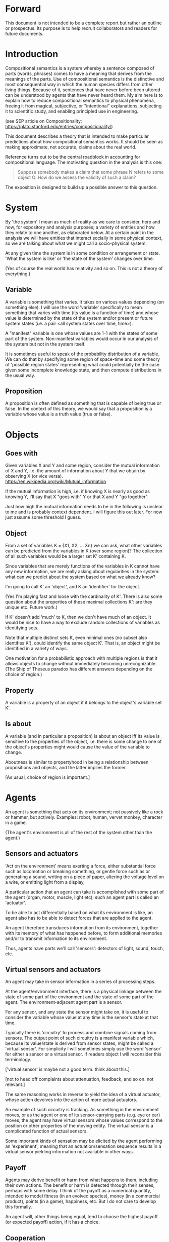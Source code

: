 #+TITLE Demystifying compositional semantics - a prospectus

* Forward

This document is not intended to be a complete report but rather an
outline or prospectus.  Its purpose is to help recruit collaborators
and readers for future documents.

* Introduction

Compositional semantics is a system whereby a sentence composed 
of parts (words, phrases) comes to have a meaning that derives from
the meanings 
of the parts.  Use of compositional semantics is the distinctive and
most consequential way in which the human species differs from other
living things.  Because of it, sentences that have
never before been uttered can be understood by agents that have never
heard them. My aim here is to explain how to reduce compositional
semantics to physical phenomena, freeing it from
magical, subjective, or "intentional" explanations,
subjecting it to scientific study, and enabling principled use in
engineering.

(see SEP article on Compositionality: https://plato.stanford.edu/entries/compositionality/)

This document describes a theory that is intended to make particular
predictions about how compositional semantics works.  It should be seen as making
approximate, not accurate, claims about the real world.

Reference turns out to be the central roadblock in accounting for
compositional language.  The motivating question in the analysis is this one:

    #+BEGIN_QUOTE
    Suppose somebody makes a claim that some phrase N refers to some
    object O.  How do we assess the validity of such a claim?
    #+END_QUOTE

The exposition is designed to build up a possible answer to this
question.

* System

By 'the system' I mean as much of reality as we care to consider, here
and now, for expository and analysis purposes; a variety of entities
and how they relate to one another, as elaborated below.  At a certain
point in the analysis we will have entities that interact socially in
some physical context, so
we are talking about what we might call a socio-physical system.

At any given time the system is in some condition or arrangement or
state.  'What the system is like' or 'the state of the system' changes over time.

(Yes of course the real world has relativity and so on.  This is not a
theory of everything.)

** Variable

A variable is something that varies.  It takes on various values
depending (on something else).  I will use the word 'variable'
specifically to mean something that varies with time (its value is a
function of time) and whose value is determined by the state of the
system and/or present or future system states (i.e. a pair <all system
states over time, time>).

A "manifest" variable is one whose values are 1-1 with the states of
some part of the system.  Non-manifest variables would occur in our
analysis of the system but not in the system itself.

It is sometimes useful to speak of the probability distribution of a
variable.  We can do that by specifying some region of space-time and
some theory of 'possible region states' representing what could
potentially be the case given some incomplete knowledge state, and
then compute distributions in the usual way.

** Proposition

A proposition is often defined as something that is capable of being
true or false.  In the context of this theory, we would say that a
proposition is a variable whose value is a truth value (true or
false).

* Objects
** Goes with

Given variables X and Y and some region, consider the
mutual information of X and Y, i.e. the amount of information about Y
that we obtain by observing X (or vice versa).
https://en.wikipedia.org/wiki/Mutual_information

If the mutual information is high, i.e. if knowing X is nearly as good
as knowing Y, I'll say that X "goes with" Y or that X and Y "go
together".

Just how high the mutual information needs to be in the following is
unclear to me and is probably context dependent.  I will figure this
out later.  For now just assume some threshold I guess.

** Object

From a set of variables K = {X1, X2, ... Xn} we can ask, what other
variables can be predicted from the variables in K (over some region)?
The collection of all such variables would be a larger set K'
containing K.

Since variables that are merely functions of the variables in K cannot
have any new information, we are really asking about regularities in
the system: what can we predict about the system based on what we
already know?

I'm going to call K' an 'object', and K an 'identifier' for the object.

(Yes I'm playing fast and loose with the cardinality of K'.  There is
also some question about the properties of these maximal collections
K': are they unique etc.  Future work.)

If K' doesn't add 'much' to K, then we don't have much of an object.
It would be nice to have a way to exclude random collections of
variables as identifying sets.

Note that multiple distinct sets K, even minimal ones (no subset
also identifies K'), could identify the same object K'.  That is, an
object might be identified in a variety of ways.

One motivation for a probabilistic approach with multiple regions is
that it allows objects to change without immediately becoming
unrecognizable.  (The Ship of Theseus paradox has different answers
depending on the choice of region.)

** Property

A variable is a property of an object if it belongs to the object's
variable set K'.

** Is about

A variable (and in particular a proposition) is about an object iff
its value is sensitive to the properties of the object, i.e. there is
some change to one of the object's properties might would
cause the value of the variable to change.

Aboutness is similar to propertyhood in being a relationship between
propositions and objects, and the latter implies the former.

[As usual, choice of region is important.]

* Agents

An agent is something that acts on its environment; not passively like a
rock or hammer, but actively.  Examples: robot, human, vervet monkey,
character in a game.

(The agent's environment is all of the rest of the system other than
the agent.)

** Sensors and actuators

'Act on the environment' means exerting a force, either substantial force
such as locomotion or breaking something, or gentle force such as
or generating a sound,
writing on a piece of paper, 
altering the voltage level on a wire, 
or emitting light from a display,

A particular action that an agent can take is accomplished with some
part of the agent (organ, motor, muscle, light etc); such an agent
part is called an 'actuator'.

To be able to act differentially based on what its environment is
like, an agent also has to be able to detect forces that are applied
to the agent.  

An agent therefore transduces information from its environment,
together with its memory of what has happened before, to form
additional memories and/or to transmit information to its environment.

Thus, agents have parts we'll call 'sensors': detectors of light,
sound, touch, etc.

** Virtual sensors and actuators

An agent may take in sensor information in a series of processing steps.

At the agent/environment interface, there is a physical linkage
between the state of some part of the environment and the state of
some part of the agent.  The environment-adjacent agent part
is a sensor.

For any sensor, and any state the sensor might take on, it is useful
to consider the variable whose value at any time is the sensor's state
at that time.

Typically there is 'circuitry' to process and combine signals coming
from sensors.  The output point of such circuitry is a manifest
variable which, because its value/state is derived from sensor states,
might be called a 'virtual sensor'.  For simplicity I will sometimes
simply use the word 'sensor' for either a sensor or a virtual sensor.
If readers object I will reconsider this terminology.

['virtual sensor' is maybe not a good term.  think about this.]

[not to head off complaints about attenuation, feedback, and so on.
not relevant.]

The same reasoning works in reverse to yield the idea of a virtual
actuator, whose action devolves into the action of more actual
actuators.

An example of such circuitry is tracking.  As something in the
environment moves, or as the agent or one of its sensor-carrying parts
(e.g. eye or ear) moves, the agent may have virtual sensors whose
values correspond to the position or other properties of the moving
entity.  The virtual sensor is a complicated function of actual
sensors.

Some important kinds of sensation may be elicited by the agent
performing an 'experiment', meaning that an actuation/sensation
sequence results in a virtual sensor yielding information not
available in other ways.

** Payoff

Agents may derive benefit or harm from what happens to them, including
their own actions.  The benefit or harm is detected through their
senses, perhaps with some delay.  I think of the payoff as a numerical
quantity, intended to model fitness (in an evolved species), money (in
a commercial product), points (in a game), happiness, etc.  But I do
not care to develop this formally.

An agent will, other things being equal, tend to choose the highest
payoff (or expected payoff) action, if it has a choice.

** Cooperation

When two agents interact, the interaction is called cooperative if the
payoff to both agents is positive.  Otherwise, it is ... not.

When the payoff is positive for one but not the other, the
interaction is exploitative.  Such an interaction pattern can only be
maintained by restricting the "victim's" choices so that the desired
outcome has the highest payoff for them even though that payoff is
negative.

Voluntary non-cooperative interactions tend to be extinguished over
time, since the losing agent will tend to learn to stay out of them.

Ordinarily we would judge cooperation by intent; that is, an agent
might intend to produce positive payoffs, but might 'make a mistake'
or 'be the victim of bad information' or the interaction might not
turn out well due to 'bad luck'.  We might still call their behavior
cooperative.  If cooperation were the focus of this prospectus, it
would be important to distinguish factual payoff from expected payoff.

* Perception

** Object hypothesis

Common sense tells us that agents perceive objects, but this has to be
explained in terms of the apparatus built up so far (variables,
sensors, ...).

Sensors obtain information from the agent's environment by relaying
state across the agent/environment boundary.  The agent can detect
which variables (thus read) 'go with' which other ones (are predictive
of the others, similar to 'correlated'), and we can suppose that they
form 'object hypotheses' consisting of variables that they know about
that go together.  Object hypotheses help them make predictions, and
better predictions lead to higher payoffs.

If two agents are together in a region, they are 'likely' to form
similar object hypotheses when 'looking at' the same parts of the
region, even if they have different types of sensors.  This is because
forces arising from some single 'real' object (one that you and I
would recognize as such) lead to peripheral sensations for both
agents.  Manifest variables in an object hypothesis 'go with'
theoretical variables derived from an object's state.

However, agreement on object hypotheses is by no means guaranteed.
Agents are always dealing with incomplete information and can in good
faith reach different conclusions in the same situation.

* Communication
** Channel

A channel connects two agents A and B so that they can interact.  One
agent, the 'speaker' or 'sender' or 'writer', can change the state of
the channel, and the other, the 'listener' or 'receiver' or 'reader',
can sense the state.

B is thereby connected indirectly to A's actuators, and A is connected
indirectly to B's sensors.  The forces involved are typically gentle.
Communication does not result in any direct physical payoff or loss to
the participants [notwithstanding the 'handicap principle' and
expensive media; TBD].

** Sentence

The state of a channel is called a 'call' or a 'sentence' or a 'message'.

An 'atomic' sentence is one without independently meaningful parts
(e.g. the call of a vervet monkey, cry of a baby, or an emergency word
like "help!").  A 'compound' or 'composed' sentence is one with parts
(as in a multi-word sentence uttered by an adult human or robot).

** Sayability

Suppose A is communicating with B over a channel.
A sentence is sayable in a context if, when A says it, the
outcome is a cooperative (positive payoff) interaction between A and B.

A positive payoff to B can result if the sentence 'provides useful
information'.  A is acting, in effect, as an extension of B's sensors.
Such sentences are called declarative.  They have an expected positive
payoff to B.  A may receive an indirect positive payoff via
reciprocation, inclusive fitness, amortization, or in some other way.

A positive payoff to A can result from B doing something on A's
behalf.  B is acting, in effect, as an extension of A's actuators.  We
call these imperative sentences.  They have an expected positive
payoff to A, and an indirect payoff to B.

A question is an imperative sentence that requests information (an
answer).

Conventionally we would speak of a sentence being true, rather than
being sayable, but there is no effective way to assess truth other
than by looking at whether the sentence has a 'good' vs. 'bad'
payoffs.  Sayability is an idea that makes sense in terms of biology
and evolution; it does not require appeal to cognition or metaphysics.
This is not to say truth is meaningless or arbitrary; it is just not
helpful in this analysis to attribute it to the agents' communication.

In many situations it would be natural to use sayability as evidence
of truth, and non-sayability as evidence of falsity, so it is easy and
probably not too harmful to confuse sayability and truth.

Sayability may not be directly observable, but we can gather evidence
about it.
  1. If an agent says S, it is probably sayable (in that context).
  2. If an agent does not say S when otherwise it might, maybe it's
     not sayable.
  3. If we have a way to ask an agent whether it thinks it would be OK
     to say S (if S is sayable), we might simply ask it.
  4. Of course, we can try to measure payoffs directly.

Whether sayability is a property of a sentence depends on whether the
region in question contains variation in the meaning of the sentence
(e.g. if there are multiple languages).

** Sentence meaning

The meaning of a sentence is a proposition; specifically, a
proposition that is true if and only if the sentence is sayable.

Presumably the sentence is sayable (or not) _because_ the proposition
is true (false), but such causation would usually be complex.
Fortunately we don't need to understand what the causation is.

** Language

A language is a set of practices used by individual agents in
communicating with another agent.  From the perspective of this point
in the exposition, a language would be simply a correspondence between
a number of sentences and their meanings, but we would want to expand
this to other practices as we look further.

** Community

In principle, language could be negotiated independently between each
pair of communicators, but in practice the is little cost and enormous
benefit for an agent to be able to use the same language with multiple
speakers.  Doing so reduces learning time and the potential for
mistakes.  An agent can learn language from one source and then
practice it with another.  In a community of language users there may
be discrepancies to deal with between different communicator pairs,
but these can be treated either as inconsistencies to be 'corrected',
or as exceptions that just have to be remembered.

* Compositional communication
** Sentence parts

Sentences in natural language come in a variety of compositional
forms, but the canonical structure of a subject phrase composed with a
predicate phrase is at the core of language; everything else
(prepositional clauses, conjunctions, appositives, etc.) is an
elaboration.  I will stick to the canonical form because my aim is
only to explain reference, not all of language.

** Reference

We come to the motivating question now: Suppose somebody makes a claim
that some phrase N refers to some object O.  How do we assess the
validity of such a claim?

To drive home that this is a rigorous question free of metaphysics, we
can put it in software engineering terms: Suppose a piece of software
is said to use phrase N to refer to some object O.  How do we write a
unit test for that property?  Or, how would we detect a bug in the
program caused by an error in reference?

The theory leads to the following definition of reference:

    #+BEGIN_QUOTE
    A noun phrase N refers to object O iff for every sentence S having
    N as its subject phrase, S means a proposition that is about O.
    #+END_QUOTE

(See above for 'means', 'proposition', and 'about'.)

This would predict, for example, that in learning 'what N refers to', an
agent learns the sayability of a number of sentences S that lexically
include N, and interpolates an object hypothesis (the referent of N)
that goes with the propositions that are the meanings of the sentences
S.

Every part of the theory rests on a foundation of variables, sentences,
and sayability.  These are all external phenomena that can be observed
and measured.  There is no appeal to 'mental models' or 'concepts'.

We are led to this reduction because the theory provides no
other way to define reference.

How well this matches the way "reference" is used in ordinary language
remains to be seen.

** Predication

For compositionality, we need for both subjects and predicates to have
meaning that enables their use in new sentences.  Object hypotheses
liberate noun phrases from the sentences they inhabit and permit them
to join with new predicates, but we must also have some theory of the
independence of predicates.

I've been so busy with reference I haven't had time to nail this down.
But my feeling is that it will end up being much easier than
reference.  My working hypothesis is that a predicate is best modeled
as a 'procedure' that acts quasi-computationally on an object
hypothesis to yield a truth value.

(Actually an agent will have multiple 'competencies' around subjects
and predicates, not just for assessing truth/sayability but also for bringing it
about, as for the interpretation of imperatives.)

An important case to consider is requests to make things.  "Make me an
omelet" has a reference to an omelet that does not yet exist, but will
exist after the request is carried out.  Computationally, the
predicate "Make me ---" operates not on the omelet, but on the omelet
hypothesis.  The hypothesis in turn can be consulted to determine what
ingredients should be used, by asking it what one would observe should
the request be successfully carried out.

** Assessing meaning and reference

Assays of sentence meaning (sayability) cannot be exhaustive because
we would have to measure payoffs in all possible situations, while
controlling for agents' memories (experience).  This might be possible
in a laboratory setting, but is not practical in any realistic
setting.  We can, however, make pretty good hypotheses of meaning with
limited data, by reasoning about agents and environments (using our own knowledge of
them) and applying common sense assumptions to seek the best hypotheses
of meaning that fit available data.

Similarly, because there are so many predicate phrases that might
combine with a given noun phrase to form sentences, we cannot
enumerate and test them all, and we may have to use heuristics to
determine reference.

These definitions of meaning and reference may be exact, but in
practice, meaning and reference are unknowable.  This may feel
unsatisfactory, but remember that there is no definite knowledge in
science at all, only hypotheses that fit the available data better or
worse than one another.

** Unit tests

[Placeholder.  If I'm right then I've established that a computer
really is capable of genuine meaning and reference, not just "form
filling", but only under certain circumstances.  I should be able to
spell out the implications of the theory for 'knowledge
representation' and robot language.]

* Other topics TBD
** Prior work

Leibniz, Frege, Russell, Wittgenstein, Skinner, Quine, Millikan,
Horwich, Kripke, Gopnik, Harman, Yablo, many others.

Not totally happy with Chomsky.

** Politics

An interaction can 'go bad' in that agent A can say something,
expecting a positive payoff to both A and the listening agent B, but
one or the other payoff turns out to be zero or negative.  The 
payoffs depend on the behavior of both agents ('saying the right thing' and
'doing the right thing'), so it is possible that the payoffs can be positive if
either A or B changes its behavior.  There may be a choice to be made
between A changing or B changing, if either change will lead to
positive payoffs.  In this situation there can be a negotiation to
determine which one changes.

In some cases negotiation is impossible because feedback
is impossible or rejected, but suppose that it is possible.

Typically neither agent really wants to change.  The consequences of
the negotiation go beyond just this one interaction since the changing
agent will have to decide whether to apply its change to future
interactions with the other agent, and to its interactions with other
agents.

If the negotiation leads to A changing what it says, it might be
described in normative terms as "A said the wrong thing to B, it
should have said this other thing".  If it leads to B changing what it
does, it might be described as "B misunderstood what A said, it should
have understood it in this other way".

A power imbalance between A and B might determine the outcome of the
negotiation.  If A has more power than B, then it may feel it does not
need to change what it says, and will pressure B to "capitulate" by
changing its behavior.  If B has more power, it may feel it does not
need to change what it does, and it will pressure A to "capitulate" by
changing what it says.

** Objects change

In order to make use of an object hypothesis when appropriate an agent
must be able to discriminate situations where the hypothesis is likely
to work (the object is 'identified') and those where it is not (what
is seen is not 'identified' as the object).

The theory implies some position on the Ship of Theseus.  What is it?

** Mereology

An object, and a part of that object, require different object
hypotheses.  Explain.

** Species
** Parsing
** Child development

Infants learn meaning quickly and apparently with very little data.
Is what an infant does consistent with what I've outlined?

** What does this have to do with HTTPrange-14?

The infamous HTTPrange-14 question hinged on what a particular kind of
URL (or URI) refers to, and years of bickering by many very clever
people didn't lead to any progress on the question.

https://en.wikipedia.org/wiki/HTTPRange-14

Standards are most successful when they are accompanied by good unit
tests, so in order to steer the group away from metaphysics and
bullying, I asked the question, how would someone write a unit test to
detect variance against _any_ requirement having to do with reference?
There was no answer to this question.
** Acknowledgments

Much indebted to Brian Cantwell Smith, Henry S. Thompson, and Gerry Sussman.

Thanks to Christine Lemuel-Webber for comments.

